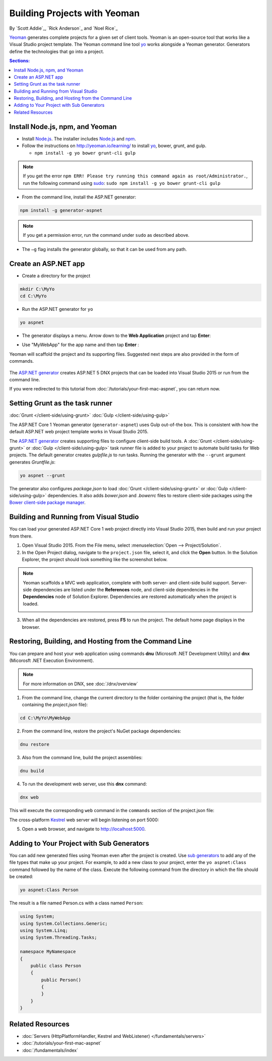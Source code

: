 Building Projects with Yeoman
=============================
By `Scott Addie`_, `Rick Anderson`_ and `Noel Rice`_

`Yeoman <http://yeoman.io/>`_ generates complete projects for a given set of client tools. Yeoman is an open-source tool that works like a Visual Studio project template. The Yeoman command line tool `yo <https://github.com/yeoman/yo>`__ works alongside a Yeoman generator. Generators define the technologies that go into a project. 

.. contents:: Sections:
  :local:
  :depth: 1

Install Node.js, npm, and Yeoman
------------------------------------

- Install `Node.js <https://nodejs.org/en/>`__. The installer includes `Node.js <https://nodejs.org/en/>`__ and `npm <https://www.npmjs.com/>`__.
 
- Follow the instructions on http://yeoman.io/learning/ to install `yo <https://github.com/yeoman/yo>`__, bower, grunt, and gulp.

  - ``npm install -g yo bower grunt-cli gulp``
    
.. note:: If you get the error ``npm ERR! Please try running this command again as root/Administrator.``, run the following command using `sudo <https://developer.apple.com/library/mac/documentation/Darwin/Reference/ManPages/man8/sudo.8.html>`__: ``sudo npm install -g yo bower grunt-cli gulp``

- From the command line, install the ASP.NET generator: 

.. code-block:: console

  npm install -g generator-aspnet
 
.. note:: If you get a permission error, run the command under ``sudo`` as described above.

-  The ``–g`` flag installs the generator globally, so that it can be used from any path.

Create an ASP.NET app
-------------------------
 
- Create a directory for the project

.. code-block:: console

  mkdir C:\MyYo
  cd C:\MyYo

- Run the ASP.NET generator for ``yo``

.. code-block:: console 

  yo aspnet
 
- The generator displays a menu. Arrow down to the **Web Application** project and tap **Enter**:

.. image:: yeoman/_static/yeoman-yo-aspnet.png

- Use "MyWebApp" for the app name and then tap **Enter** :

  .. image:: yeoman/_static/yeoman-yo-aspnet-appname.png

Yeoman will scaffold the project and its supporting files. Suggested next steps are also provided in the form of commands. 

  .. image:: yeoman/_static/yeoman-yo-aspnet-created.png

The `ASP.NET generator <https://www.npmjs.com/package/generator-aspnet>`__ creates ASP.NET 5 DNX projects that can be loaded into Visual Studio 2015 or run from the command line. 

If you were redirected to this tutorial from :doc:`/tutorials/your-first-mac-aspnet`, you can return now.

Setting Grunt as the task runner
---------------------------------

:doc:`Grunt </client-side/using-grunt>`
:doc:`Gulp </client-side/using-gulp>`

The ASP.NET Core 1 Yeoman generator (``generator-aspnet``) uses Gulp out-of-the box. This is consistent with how the default ASP.NET web project template works in Visual Studio 2015. 

The `ASP.NET generator <https://www.npmjs.com/package/generator-aspnet>`_ creates supporting files to configure client-side build tools. A :doc:`Grunt </client-side/using-grunt>` or :doc:`Gulp </client-side/using-gulp>` task runner file is added to your project to automate build tasks for Web projects. The default generator creates *gulpfile.js* to run tasks. Running the generator with the ``--grunt`` argument generates *Gruntfile.js*:

.. code-block:: console 

  yo aspnet --grunt
 
The generator also configures *package.json* to load :doc:`Grunt </client-side/using-grunt>` or :doc:`Gulp </client-side/using-gulp>` dependencies. It also adds *bower.json* and *.bowerrc* files to restore client-side packages using the `Bower client-side package manager <http://docs.asp.net/en/latest/client-side/bower.html>`_. 

Building and Running from Visual Studio
---------------------------------------

You can load your generated ASP.NET Core 1 web project directly into Visual Studio 2015, then build and run your project from there.

1. Open Visual Studio 2015. From the File menu, select :menuselection:`Open --> Project/Solution`.

2. In the Open Project dialog, navigate to the ``project.json`` file, select it, and click the **Open** button. In the Solution Explorer, the project should look something like the screenshot below.

  .. image:: yeoman/_static/yeoman-solution.png
 
.. note:: Yeoman scaffolds a MVC web application, complete with both server- and client-side build support. Server-side dependencies are listed under the **References** node, and client-side dependencies in the **Dependencies** node of Solution Explorer. Dependencies are restored automatically when the project is loaded.

  .. image:: yeoman/_static/yeoman-loading-dependencies.png 

3. When all the dependencies are restored, press **F5** to run the project. The default home page displays in the browser.
 
  .. image:: yeoman/_static/yeoman-home-page.png 

Restoring, Building, and Hosting from the Command Line
------------------------------------------------------

You can prepare and host your web application using commands **dnu** (Microsoft .NET Development Utility) and **dnx** (Micorosft .NET Execution Environment). 

.. note:: For more information on DNX, see :doc:`/dnx/overview` 

1. From the command line, change the current directory to the folder containing the project (that is, the folder containing the `project.json` file):

.. code-block:: console

  cd C:\MyYo\MyWebApp 
 
2. From the command line, restore the project's NuGet package dependencies: 

.. code-block:: console

  dnu restore

3. Also from the command line, build the project assemblies: 

.. code-block:: console

  dnu build

4. To run the development web server, use this **dnx** command:

.. code-block:: console

  dnx web

This will execute the corresponding ``web`` command in the ``commands`` section of the project.json file:

.. code-block:: json
  :linenos:
  :emphasize-lines: 2

  "commands": {
    "web": "Microsoft.AspNet.Server.Kestrel",
    "ef": "EntityFramework.Commands"
  },

The cross-platform `Kestrel <https://docs.asp.net/en/latest/fundamentals/servers.html#kestrel>`__ web server will begin listening on port 5000:

.. image:: yeoman/_static/yeoman-web-server-started.png

5. Open a web browser, and navigate to http://localhost:5000. 

  .. image:: yeoman/_static/yeoman-home-page_5000.png 

Adding to Your Project with Sub Generators
------------------------------------------
You can add new generated files using Yeoman even after the project is created. Use `sub generators <https://www.npmjs.com/package/generator-aspnet#sub-generators>`_ to add any of the file types that make up your project. For example, to add a new class to your project, enter the ``yo aspnet:Class`` command followed by the name of the class. Execute the following command from the directory in which the file should be created: 

.. code-block:: console

  yo aspnet:Class Person

The result is a file named Person.cs with a class named ``Person``:

.. code-block:: c#

  using System;
  using System.Collections.Generic;
  using System.Linq;
  using System.Threading.Tasks;

  namespace MyNamespace
  {
      public class Person
      {
          public Person()
          {
          }
      }
  }
 
Related Resources
-----------------

- :doc:`Servers (HttpPlatformHandler, Kestrel and WebListener) </fundamentals/servers>`
- :doc:`/tutorials/your-first-mac-aspnet`
- :doc:`/fundamentals/index` 
